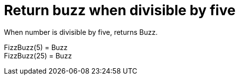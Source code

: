 ifndef::ROOT_PATH[:ROOT_PATH: ../../../..]

[#org_sfvl_application_fizzbuzz_fizzbuzztest_return_buzz_when_divisible_by_five]
= Return buzz when divisible by five

When number is divisible by five, returns Buzz.

FizzBuzz(5) = Buzz +
 FizzBuzz(25) = Buzz +
 